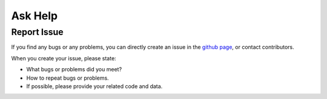 .. _askhelp-label:

Ask Help
=====================================================================

Report Issue
-------------

If you find any bugs or any problems, you can directly create an issue in the `github page <https://github.com/pikipity/SSVEP-Analysis-Toolbox/issues>`_, or contact contributors.

When you create your issue, please state:

+ What bugs or problems did you meet?
+ How to repeat bugs or problems.
+ If possible, please provide your related code and data.

